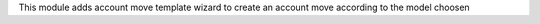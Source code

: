 This module adds account move template wizard to create an account move according to the model choosen
